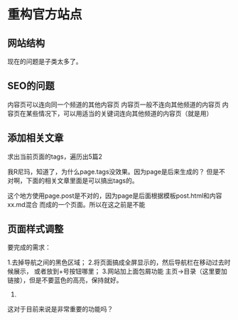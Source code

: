 * 重构官方站点

** 网站结构
   现在的问题是子类太多了。


** SEO的问题
   内容页可以连向同一个频道的其他内容页
   内容页一般不连向其他频道的内容页
   内容页在某些情况下，可以用适当的关键词连向其他频道的内容页（就是用）
** 添加相关文章
   求出当前页面的tags，遍历出5篇2

   我R尼玛，知道了，为什么page.tags没效果。因为page是后来生成的？
   但是不对啊，下面的相关文章里面是可以搞出tags的。

   这个地方使用page.post是不对的，因为page是后面根据模板post.html和内容xx.md混合
   而成的一个页面。所以在这之前是不能
** 页面样式调整
要完成的需求：

1.去掉导航之间的黑色区域；
2.将页面搞成全屏显示的，然后导航栏在移动过去时候展示，
或者放到+号按钮哪里；
3.网站加上面包屑功能
主页->目录（这里要加链接），但是不要蓝色的高亮，保持就好。
4.

这对于目前来说是非常重要的功能吗？
